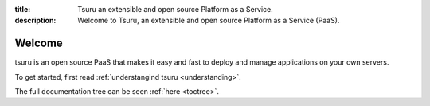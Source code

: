 .. Copyright 2014 tsuru authors. All rights reserved.
   Use of this source code is governed by a BSD-style
   license that can be found in the LICENSE file.

:title: Tsuru an extensible and open source Platform as a Service.
:description: Welcome to Tsuru, an extensible and open source Platform as a Service (PaaS).

Welcome
=======

tsuru is an open source PaaS that makes it easy and fast to deploy and manage applications
on your own servers. 

To get started, first read :ref:`understangind tsuru <understanding>`.

The full documentation tree can be seen :ref:`here <toctree>`.

